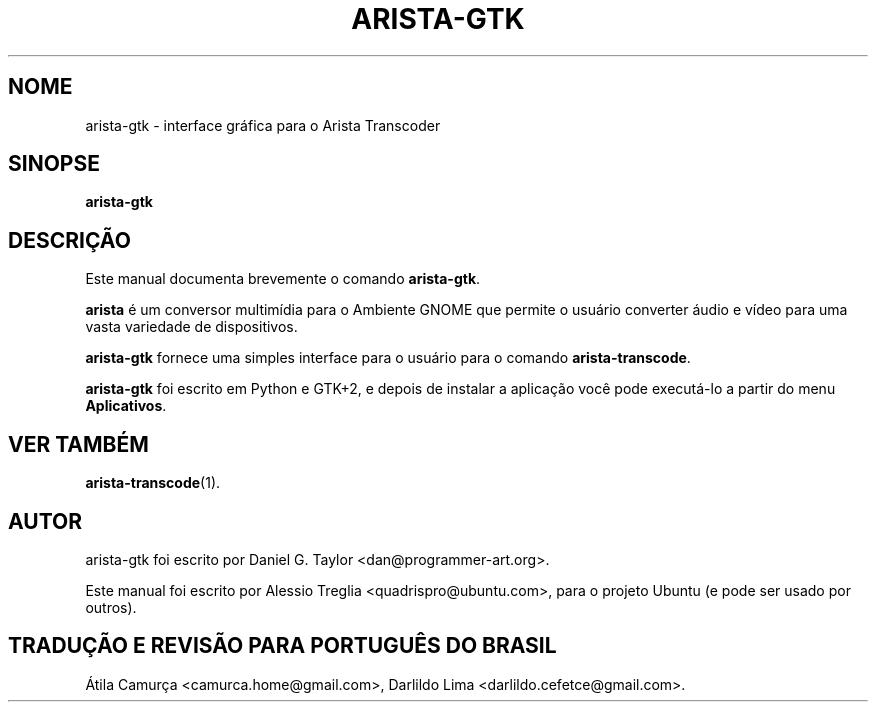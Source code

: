 .\"                                      Hey, EMACS: -*- nroff -*-
.\" First parameter, NAME, should be all caps
.\" Second parameter, SECTION, should be 1-8, maybe w/ subsection
.\" other parameters are allowed: see man(7), man(1)
.TH ARISTA-GTK 1 "July 16, 2009"
.\" Please adjust this date whenever revising the manpage.
.\"
.\" Some roff macros, for reference:
.\" .nh        disable hyphenation
.\" .hy        enable hyphenation
.\" .ad l      left justify
.\" .ad b      justify to both left and right margins
.\" .nf        disable filling
.\" .fi        enable filling
.\" .br        insert line break
.\" .sp <n>    insert n+1 empty lines
.\" for manpage-specific macros, see man(7)
.SH NOME
arista-gtk \-  interface gráfica para o Arista Transcoder
.SH SINOPSE
.B arista-gtk
.SH DESCRIÇÃO
Este manual documenta brevemente o comando \fBarista-gtk\fP.
.PP
.\" TeX users may be more comfortable with the \fB<whatever>\fP and
.\" \fI<whatever>\fP escape sequences to invode bold face and italics,
.\" respectively.
\fBarista\fP é um conversor multimídia para o Ambiente GNOME que permite
o usuário converter áudio e vídeo para uma vasta variedade de dispositivos.
.PP
.B arista-gtk
fornece uma simples interface para o usuário para o comando \fBarista-transcode\fP.
.PP
.B arista-gtk
foi escrito em Python e GTK+2, e depois de instalar a aplicação
você pode executá-lo a partir do menu \fBAplicativos\fP.
.SH VER TAMBÉM
.BR arista-transcode (1).
.SH AUTOR
arista-gtk foi escrito por Daniel G. Taylor <dan@programmer-art.org>.
.PP
Este manual foi escrito por Alessio Treglia <quadrispro@ubuntu.com>,
para o projeto Ubuntu (e pode ser usado por outros).
.SH TRADUÇÃO E REVISÃO PARA PORTUGUÊS DO BRASIL
Átila Camurça <camurca.home@gmail.com>, Darlildo Lima <darlildo.cefetce@gmail.com>.
